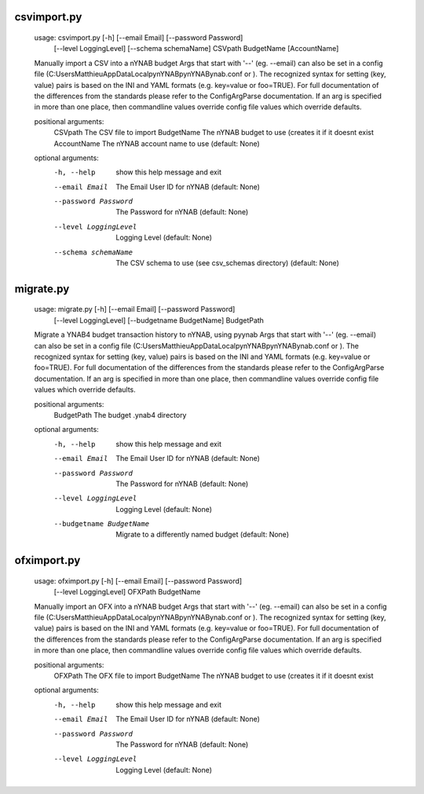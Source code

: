 
csvimport.py
------------
    usage: csvimport.py [-h] [--email Email] [--password Password]
                        [--level LoggingLevel] [--schema schemaName]
                        CSVpath BudgetName [AccountName]
    
    Manually import a CSV into a nYNAB budget Args that start with '--' (eg.
    --email) can also be set in a config file
    (C:\Users\Matthieu\AppData\Local\pynYNAB\pynYNAB\ynab.conf or ). The
    recognized syntax for setting (key, value) pairs is based on the INI and YAML
    formats (e.g. key=value or foo=TRUE). For full documentation of the
    differences from the standards please refer to the ConfigArgParse
    documentation. If an arg is specified in more than one place, then commandline
    values override config file values which override defaults.
    
    positional arguments:
      CSVpath               The CSV file to import
      BudgetName            The nYNAB budget to use (creates it if it doesnt exist
      AccountName           The nYNAB account name to use (default: None)
    
    optional arguments:
      -h, --help            show this help message and exit
      --email Email         The Email User ID for nYNAB (default: None)
      --password Password   The Password for nYNAB (default: None)
      --level LoggingLevel  Logging Level (default: None)
      --schema schemaName   The CSV schema to use (see csv_schemas directory)
                            (default: None)

migrate.py
----------
    usage: migrate.py [-h] [--email Email] [--password Password]
                      [--level LoggingLevel] [--budgetname BudgetName]
                      BudgetPath
    
    Migrate a YNAB4 budget transaction history to nYNAB, using pyynab Args that
    start with '--' (eg. --email) can also be set in a config file
    (C:\Users\Matthieu\AppData\Local\pynYNAB\pynYNAB\ynab.conf or ). The
    recognized syntax for setting (key, value) pairs is based on the INI and YAML
    formats (e.g. key=value or foo=TRUE). For full documentation of the
    differences from the standards please refer to the ConfigArgParse
    documentation. If an arg is specified in more than one place, then commandline
    values override config file values which override defaults.
    
    positional arguments:
      BudgetPath            The budget .ynab4 directory
    
    optional arguments:
      -h, --help            show this help message and exit
      --email Email         The Email User ID for nYNAB (default: None)
      --password Password   The Password for nYNAB (default: None)
      --level LoggingLevel  Logging Level (default: None)
      --budgetname BudgetName
                            Migrate to a differently named budget (default: None)

ofximport.py
------------
    usage: ofximport.py [-h] [--email Email] [--password Password]
                        [--level LoggingLevel]
                        OFXPath BudgetName
    
    Manually import an OFX into a nYNAB budget Args that start with '--' (eg.
    --email) can also be set in a config file
    (C:\Users\Matthieu\AppData\Local\pynYNAB\pynYNAB\ynab.conf or ). The
    recognized syntax for setting (key, value) pairs is based on the INI and YAML
    formats (e.g. key=value or foo=TRUE). For full documentation of the
    differences from the standards please refer to the ConfigArgParse
    documentation. If an arg is specified in more than one place, then commandline
    values override config file values which override defaults.
    
    positional arguments:
      OFXPath               The OFX file to import
      BudgetName            The nYNAB budget to use (creates it if it doesnt exist
    
    optional arguments:
      -h, --help            show this help message and exit
      --email Email         The Email User ID for nYNAB (default: None)
      --password Password   The Password for nYNAB (default: None)
      --level LoggingLevel  Logging Level (default: None)
